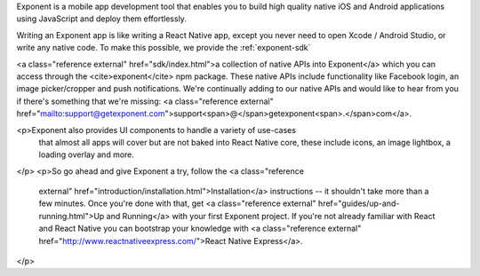 
Exponent is a mobile app development tool that enables you to build high quality
native iOS and Android applications using JavaScript and deploy them
effortlessly.

Writing an Exponent app is like writing a React Native app, except you never
need to open Xcode / Android Studio, or write any native code. To make this
possible, we provide the :ref:`exponent-sdk` 

<a class="reference external" href="sdk/index.html">a
collection of native APIs into Exponent</a> which you can access through the
<cite>exponent</cite> npm package. These native APIs include functionality like
Facebook login, an image picker/cropper and push notifications. We're
continually adding to our native APIs and would like to hear from you if there's
something that we're missing: <a class="reference external"
href="mailto:support@getexponent.com">support<span>@</span>getexponent<span>.</span>com</a>.


<p>Exponent also provides UI components to handle a variety of use-cases
  that almost all apps will cover but are not baked into React Native
  core, these include icons, an image lightbox, a loading overlay and
  more.
</p>
<p>So go ahead and give Exponent a try, follow the <a class="reference
  external" href="introduction/installation.html">Installation</a>
  instructions -- it shouldn't take more than a few minutes. Once you're done
  with that, get <a class="reference external" href="guides/up-and-running.html">Up and Running</a>
  with your first Exponent project.  If you're not already familiar with React and React Native
  you can bootstrap your knowledge with <a class="reference external" href="http://www.reactnativeexpress.com/">React Native Express</a>.
</p>
